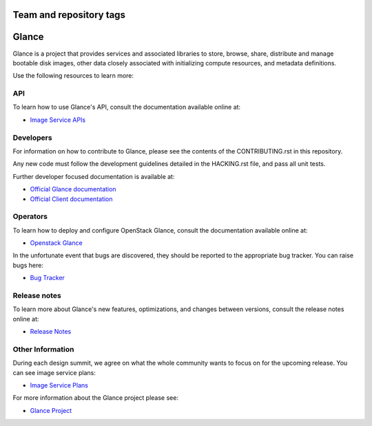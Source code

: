 ========================
Team and repository tags
========================

.. image:: https://governance.openstack.org/tc/badges/glance.svg
    :target: https://governance.openstack.org/tc/reference/tags/index.html
    :alt: The following tags have been asserted for the Glance project:
          "project:official",
          "tc:approved-release",
          "stable:follows-policy",
          "tc:starter-kit:compute",
          "vulnerability:managed",
          "assert:supports-upgrade",
          "assert:follows-standard-deprecation".
          Follow the link for an explanation of these tags.
.. NOTE(rosmaita): the alt text above will have to be updated when
   additional tags are asserted for Glance.  (The SVG in the
   governance repo is updated automatically.)

.. Change things from this point on

======
Glance
======

Glance is a project that provides services and associated libraries
to store, browse, share, distribute and manage bootable disk images,
other data closely associated with initializing compute resources,
and metadata definitions.

Use the following resources to learn more:

API
---

To learn how to use Glance's API, consult the documentation available
online at:

* `Image Service APIs <https://developer.openstack.org/api-ref/image/>`_

Developers
----------

For information on how to contribute to Glance, please see the contents
of the CONTRIBUTING.rst in this repository.

Any new code must follow the development guidelines detailed in the
HACKING.rst file, and pass all unit tests.

Further developer focused documentation is available at:

* `Official Glance documentation <https://docs.openstack.org/glance/latest/>`_
* `Official Client documentation <https://docs.openstack.org/python-glanceclient/latest/>`_

Operators
---------

To learn how to deploy and configure OpenStack Glance, consult the
documentation available online at:

* `Openstack Glance <https://docs.openstack.org/glance/latest/>`_

In the unfortunate event that bugs are discovered, they should be
reported to the appropriate bug tracker. You can raise bugs here:

* `Bug Tracker <https://bugs.launchpad.net/glance/>`_

Release notes
-----------------

To learn more about Glance's new features, optimizations, and changes
between versions, consult the release notes online at:

* `Release Notes <https://docs.openstack.org/releasenotes/glance/>`_

Other Information
-----------------

During each design summit, we agree on what the whole community wants
to focus on for the upcoming release. You can see image service plans:

* `Image Service Plans <https://specs.openstack.org/openstack/glance-specs/>`_

For more information about the Glance project please see:

* `Glance Project <https://launchpad.net/glance/>`_
